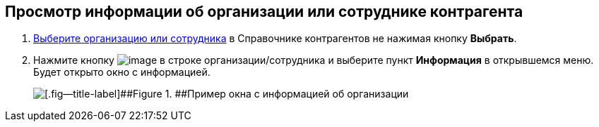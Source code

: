 
== Просмотр информации об организации или сотруднике контрагента

. xref:SelectFromPartners.adoc[Выберите организацию или сотрудника] в Справочнике контрагентов не нажимая кнопку [.ph .uicontrol]*Выбрать*.
. Нажмите кнопку image:buttons/verticalDots.png[image] в строке организации/сотрудника и выберите пункт [.ph .uicontrol]*Информация* в открывшемся меню. Будет открыто окно с информацией.
+
image::partnerInfo.png[[.fig--title-label]##Figure 1. ##Пример окна с информацией об организации]

